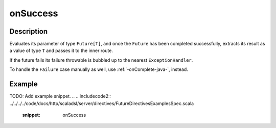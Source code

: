 .. _-onSuccess-java-:

onSuccess
=========

Description
-----------
Evaluates its parameter of type ``Future[T]``, and once the ``Future`` has been completed successfully,
extracts its result as a value of type ``T`` and passes it to the inner route.

If the future fails its failure throwable is bubbled up to the nearest ``ExceptionHandler``.

To handle the ``Failure`` case manually as well, use :ref:`-onComplete-java-`, instead.

Example
-------
TODO: Add example snippet.
.. 
.. includecode2:: ../../../../code/docs/http/scaladsl/server/directives/FutureDirectivesExamplesSpec.scala
   :snippet: onSuccess
